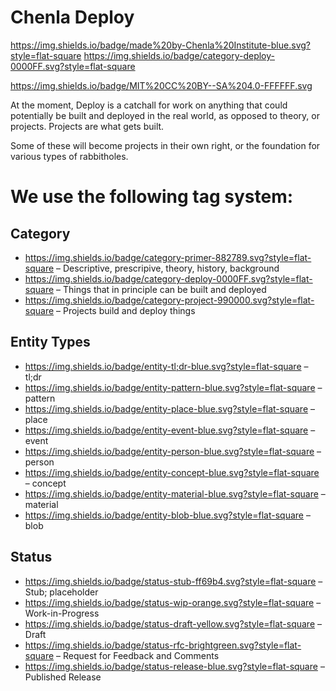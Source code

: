* Chenla Deploy

[[https://img.shields.io/badge/made%20by-Chenla%20Institute-blue.svg?style=flat-square]] 
[[https://img.shields.io/badge/category-deploy-0000FF.svg?style=flat-square]]

https://img.shields.io/badge/MIT%20CC%20BY--SA%204.0-FFFFFF.svg

At the moment, Deploy is a catchall for work on anything that could
potentially be built and deployed in the real world, as opposed to
theory, or projects.  Projects are what gets built.

Some of these will become projects in their own
right, or the foundation for various types of rabbitholes.  



* We use the following tag system:

** Category
- [[https://img.shields.io/badge/category-primer-882789.svg?style=flat-square]]
  -- Descriptive, prescripive, theory, history, background
- [[https://img.shields.io/badge/category-deploy-0000FF.svg?style=flat-square]]
  -- Things that in principle can be built and deployed
- [[https://img.shields.io/badge/category-project-990000.svg?style=flat-square]]
  -- Projects build and deploy things

** Entity Types

- [[https://img.shields.io/badge/entity-tl;dr-blue.svg?style=flat-square]] -- tl;dr
- [[https://img.shields.io/badge/entity-pattern-blue.svg?style=flat-square]]  -- pattern
- [[https://img.shields.io/badge/entity-place-blue.svg?style=flat-square]]  -- place
- [[https://img.shields.io/badge/entity-event-blue.svg?style=flat-square]]  -- event
- [[https://img.shields.io/badge/entity-person-blue.svg?style=flat-square]]  -- person
- [[https://img.shields.io/badge/entity-concept-blue.svg?style=flat-square]]  -- concept
- [[https://img.shields.io/badge/entity-material-blue.svg?style=flat-square]]  -- material
- [[https://img.shields.io/badge/entity-blob-blue.svg?style=flat-square]]  -- blob

** Status

- [[https://img.shields.io/badge/status-stub-ff69b4.svg?style=flat-square]]
  -- Stub; placeholder
- [[https://img.shields.io/badge/status-wip-orange.svg?style=flat-square]]
  -- Work-in-Progress
- [[https://img.shields.io/badge/status-draft-yellow.svg?style=flat-square]] -- Draft
- [[https://img.shields.io/badge/status-rfc-brightgreen.svg?style=flat-square]]
  -- Request for Feedback and Comments
- [[https://img.shields.io/badge/status-release-blue.svg?style=flat-square]] -- Published Release
